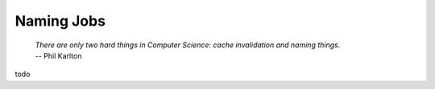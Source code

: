 Naming Jobs
============================================================

    | *There are only two hard things in Computer Science: cache invalidation and naming things.*
    | -- Phil Karlton

todo

